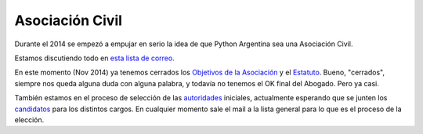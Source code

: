
Asociación Civil
----------------

Durante el 2014 se empezó a empujar en serio la idea de que Python Argentina sea una Asociación Civil.

Estamos discutiendo todo en `esta lista de correo`_.

En este momento (Nov 2014) ya tenemos cerrados los `Objetivos de la Asociación`_ y el Estatuto_. Bueno, "cerrados", siempre nos queda alguna duda con alguna palabra, y todavía no tenemos el OK final del Abogado. Pero ya casi.

También estamos en el proceso de selección de las autoridades_ iniciales, actualmente esperando que se junten los candidatos_ para los distintos cargos. En cualquier momento sale el mail a la lista general para lo que es el proceso de la elección.

.. ############################################################################

.. _esta lista de correo: http://listas.python.org.ar/mailman/listinfo/meta

.. _Objetivos de la Asociación: https://docs.google.com/document/d/1V67iEOuqCWzYw6ndf3PQFIChZeqgKMiM13WFT5D6G2k/edit

.. _Estatuto: https://docs.google.com/document/d/1iobvM5W8IL7dU4U7HWf1Jj3reywvxnryF9STMByU-j8/edit

.. _autoridades: /AsociacionCivil/Autoridades

.. _candidatos: /AsociacionCivil/Autoridades/Candidatos

